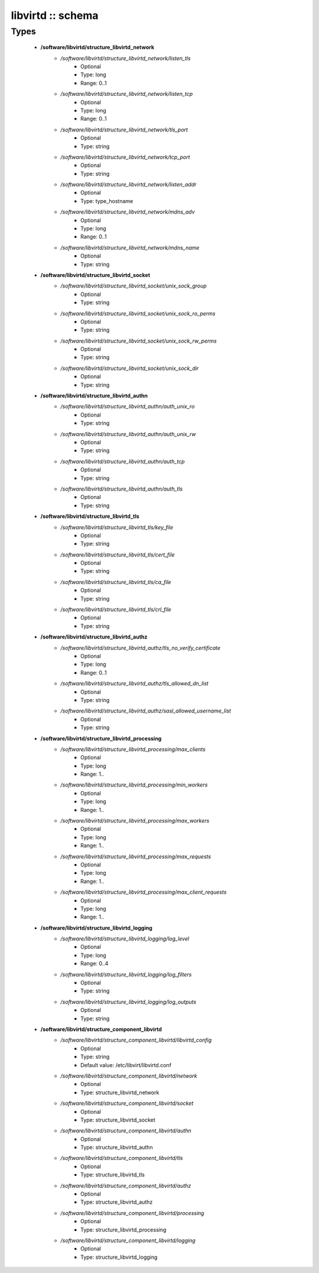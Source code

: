 ##################
libvirtd :: schema
##################

Types
-----

 - **/software/libvirtd/structure_libvirtd_network**
    - */software/libvirtd/structure_libvirtd_network/listen_tls*
        - Optional
        - Type: long
        - Range: 0..1
    - */software/libvirtd/structure_libvirtd_network/listen_tcp*
        - Optional
        - Type: long
        - Range: 0..1
    - */software/libvirtd/structure_libvirtd_network/tls_port*
        - Optional
        - Type: string
    - */software/libvirtd/structure_libvirtd_network/tcp_port*
        - Optional
        - Type: string
    - */software/libvirtd/structure_libvirtd_network/listen_addr*
        - Optional
        - Type: type_hostname
    - */software/libvirtd/structure_libvirtd_network/mdns_adv*
        - Optional
        - Type: long
        - Range: 0..1
    - */software/libvirtd/structure_libvirtd_network/mdns_name*
        - Optional
        - Type: string
 - **/software/libvirtd/structure_libvirtd_socket**
    - */software/libvirtd/structure_libvirtd_socket/unix_sock_group*
        - Optional
        - Type: string
    - */software/libvirtd/structure_libvirtd_socket/unix_sock_ro_perms*
        - Optional
        - Type: string
    - */software/libvirtd/structure_libvirtd_socket/unix_sock_rw_perms*
        - Optional
        - Type: string
    - */software/libvirtd/structure_libvirtd_socket/unix_sock_dir*
        - Optional
        - Type: string
 - **/software/libvirtd/structure_libvirtd_authn**
    - */software/libvirtd/structure_libvirtd_authn/auth_unix_ro*
        - Optional
        - Type: string
    - */software/libvirtd/structure_libvirtd_authn/auth_unix_rw*
        - Optional
        - Type: string
    - */software/libvirtd/structure_libvirtd_authn/auth_tcp*
        - Optional
        - Type: string
    - */software/libvirtd/structure_libvirtd_authn/auth_tls*
        - Optional
        - Type: string
 - **/software/libvirtd/structure_libvirtd_tls**
    - */software/libvirtd/structure_libvirtd_tls/key_file*
        - Optional
        - Type: string
    - */software/libvirtd/structure_libvirtd_tls/cert_file*
        - Optional
        - Type: string
    - */software/libvirtd/structure_libvirtd_tls/ca_file*
        - Optional
        - Type: string
    - */software/libvirtd/structure_libvirtd_tls/crl_file*
        - Optional
        - Type: string
 - **/software/libvirtd/structure_libvirtd_authz**
    - */software/libvirtd/structure_libvirtd_authz/tls_no_verify_certificate*
        - Optional
        - Type: long
        - Range: 0..1
    - */software/libvirtd/structure_libvirtd_authz/tls_allowed_dn_list*
        - Optional
        - Type: string
    - */software/libvirtd/structure_libvirtd_authz/sasl_allowed_username_list*
        - Optional
        - Type: string
 - **/software/libvirtd/structure_libvirtd_processing**
    - */software/libvirtd/structure_libvirtd_processing/max_clients*
        - Optional
        - Type: long
        - Range: 1..
    - */software/libvirtd/structure_libvirtd_processing/min_workers*
        - Optional
        - Type: long
        - Range: 1..
    - */software/libvirtd/structure_libvirtd_processing/max_workers*
        - Optional
        - Type: long
        - Range: 1..
    - */software/libvirtd/structure_libvirtd_processing/max_requests*
        - Optional
        - Type: long
        - Range: 1..
    - */software/libvirtd/structure_libvirtd_processing/max_client_requests*
        - Optional
        - Type: long
        - Range: 1..
 - **/software/libvirtd/structure_libvirtd_logging**
    - */software/libvirtd/structure_libvirtd_logging/log_level*
        - Optional
        - Type: long
        - Range: 0..4
    - */software/libvirtd/structure_libvirtd_logging/log_filters*
        - Optional
        - Type: string
    - */software/libvirtd/structure_libvirtd_logging/log_outputs*
        - Optional
        - Type: string
 - **/software/libvirtd/structure_component_libvirtd**
    - */software/libvirtd/structure_component_libvirtd/libvirtd_config*
        - Optional
        - Type: string
        - Default value: /etc/libvirt/libvirtd.conf
    - */software/libvirtd/structure_component_libvirtd/network*
        - Optional
        - Type: structure_libvirtd_network
    - */software/libvirtd/structure_component_libvirtd/socket*
        - Optional
        - Type: structure_libvirtd_socket
    - */software/libvirtd/structure_component_libvirtd/authn*
        - Optional
        - Type: structure_libvirtd_authn
    - */software/libvirtd/structure_component_libvirtd/tls*
        - Optional
        - Type: structure_libvirtd_tls
    - */software/libvirtd/structure_component_libvirtd/authz*
        - Optional
        - Type: structure_libvirtd_authz
    - */software/libvirtd/structure_component_libvirtd/processing*
        - Optional
        - Type: structure_libvirtd_processing
    - */software/libvirtd/structure_component_libvirtd/logging*
        - Optional
        - Type: structure_libvirtd_logging
